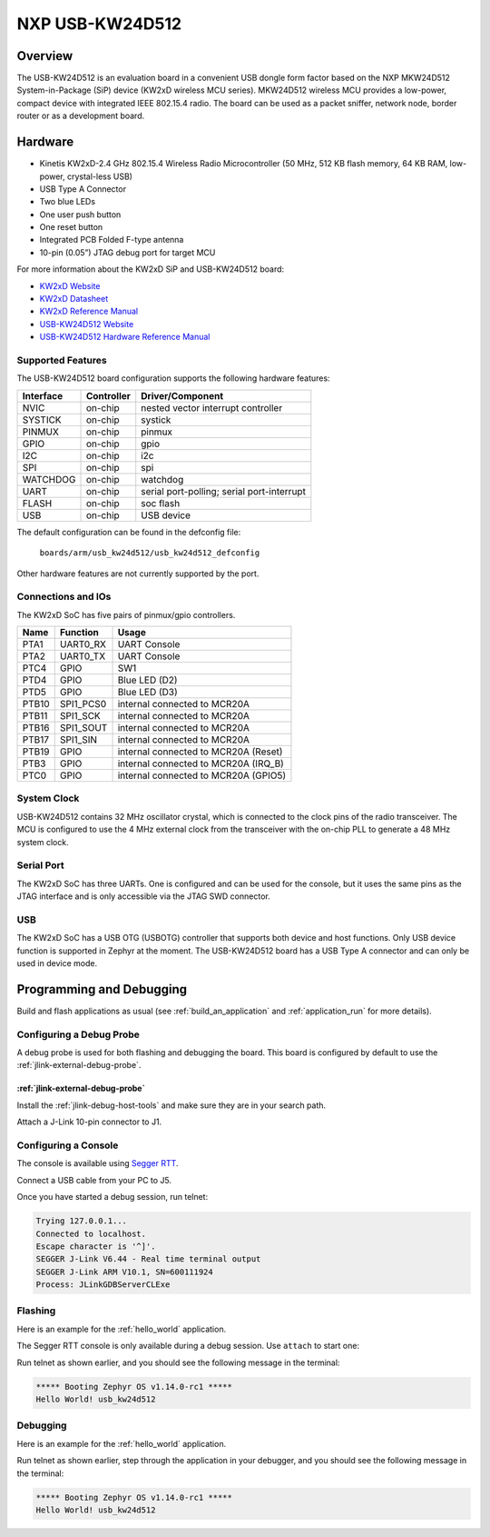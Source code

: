 .. _usb_kw24d512:

NXP USB-KW24D512
################

Overview
********

The USB-KW24D512 is an evaluation board in a convenient USB dongle
form factor based on the NXP MKW24D512 System-in-Package (SiP) device
(KW2xD wireless MCU series).
MKW24D512 wireless MCU provides a low-power, compact device with
integrated IEEE 802.15.4 radio. The board can be used as a packet sniffer,
network node, border router or as a development board.

Hardware
********

- Kinetis KW2xD-2.4 GHz 802.15.4 Wireless Radio Microcontroller
  (50 MHz, 512 KB flash memory, 64 KB RAM, low-power, crystal-less USB)
- USB Type A Connector
- Two blue LEDs
- One user push button
- One reset button
- Integrated PCB Folded F-type antenna
- 10-pin (0.05”) JTAG debug port for target MCU

For more information about the KW2xD SiP and USB-KW24D512 board:

- `KW2xD Website`_
- `KW2xD Datasheet`_
- `KW2xD Reference Manual`_
- `USB-KW24D512 Website`_
- `USB-KW24D512 Hardware Reference Manual`_

Supported Features
==================

The USB-KW24D512 board configuration supports the following hardware features:

+-----------+------------+-------------------------------------+
| Interface | Controller | Driver/Component                    |
+===========+============+=====================================+
| NVIC      | on-chip    | nested vector interrupt controller  |
+-----------+------------+-------------------------------------+
| SYSTICK   | on-chip    | systick                             |
+-----------+------------+-------------------------------------+
| PINMUX    | on-chip    | pinmux                              |
+-----------+------------+-------------------------------------+
| GPIO      | on-chip    | gpio                                |
+-----------+------------+-------------------------------------+
| I2C       | on-chip    | i2c                                 |
+-----------+------------+-------------------------------------+
| SPI       | on-chip    | spi                                 |
+-----------+------------+-------------------------------------+
| WATCHDOG  | on-chip    | watchdog                            |
+-----------+------------+-------------------------------------+
| UART      | on-chip    | serial port-polling;                |
|           |            | serial port-interrupt               |
+-----------+------------+-------------------------------------+
| FLASH     | on-chip    | soc flash                           |
+-----------+------------+-------------------------------------+
| USB       | on-chip    | USB device                          |
+-----------+------------+-------------------------------------+

The default configuration can be found in the defconfig file:

	``boards/arm/usb_kw24d512/usb_kw24d512_defconfig``

Other hardware features are not currently supported by the port.

Connections and IOs
===================

The KW2xD SoC has five pairs of pinmux/gpio controllers.

+-------+-----------------+--------------------------------------+
| Name  | Function        | Usage                                |
+=======+=================+======================================+
| PTA1  | UART0_RX        | UART Console                         |
+-------+-----------------+--------------------------------------+
| PTA2  | UART0_TX        | UART Console                         |
+-------+-----------------+--------------------------------------+
| PTC4  | GPIO            | SW1                                  |
+-------+-----------------+--------------------------------------+
| PTD4  | GPIO            | Blue LED (D2)                        |
+-------+-----------------+--------------------------------------+
| PTD5  | GPIO            | Blue LED (D3)                        |
+-------+-----------------+--------------------------------------+
| PTB10 | SPI1_PCS0       | internal connected to MCR20A         |
+-------+-----------------+--------------------------------------+
| PTB11 | SPI1_SCK        | internal connected to MCR20A         |
+-------+-----------------+--------------------------------------+
| PTB16 | SPI1_SOUT       | internal connected to MCR20A         |
+-------+-----------------+--------------------------------------+
| PTB17 | SPI1_SIN        | internal connected to MCR20A         |
+-------+-----------------+--------------------------------------+
| PTB19 | GPIO            | internal connected to MCR20A (Reset) |
+-------+-----------------+--------------------------------------+
| PTB3  | GPIO            | internal connected to MCR20A (IRQ_B) |
+-------+-----------------+--------------------------------------+
| PTC0  | GPIO            | internal connected to MCR20A (GPIO5) |
+-------+-----------------+--------------------------------------+

System Clock
============

USB-KW24D512 contains 32 MHz oscillator crystal, which is connected to the
clock pins of the radio transceiver. The MCU is configured to
use the 4 MHz external clock from the transceiver with the on-chip PLL
to generate a 48 MHz system clock.

Serial Port
===========

The KW2xD SoC has three UARTs. One is configured and can be used for the
console, but it uses the same pins as the JTAG interface and is only
accessible via the JTAG SWD connector.

USB
===

The KW2xD SoC has a USB OTG (USBOTG) controller that supports both
device and host functions. Only USB device function is supported in Zephyr
at the moment. The USB-KW24D512 board has a USB Type A connector and
can only be used in device mode.

Programming and Debugging
*************************

Build and flash applications as usual (see :ref:`build_an_application` and
:ref:`application_run` for more details).

Configuring a Debug Probe
=========================

A debug probe is used for both flashing and debugging the board. This board is
configured by default to use the :ref:`jlink-external-debug-probe`.

:ref:`jlink-external-debug-probe`
---------------------------------

Install the :ref:`jlink-debug-host-tools` and make sure they are in your search
path.

Attach a J-Link 10-pin connector to J1.

Configuring a Console
=====================

The console is available using `Segger RTT`_.

Connect a USB cable from your PC to J5.

Once you have started a debug session, run telnet:

.. code-block:: console

    Trying 127.0.0.1...
    Connected to localhost.
    Escape character is '^]'.
    SEGGER J-Link V6.44 - Real time terminal output
    SEGGER J-Link ARM V10.1, SN=600111924
    Process: JLinkGDBServerCLExe

Flashing
========

Here is an example for the :ref:`hello_world` application.

.. zephyr-app-commands::
   :zephyr-app: samples/hello_world
   :board: usb_kw24d512
   :goals: flash

The Segger RTT console is only available during a debug session. Use ``attach``
to start one:

.. zephyr-app-commands::
   :zephyr-app: samples/hello_world
   :board: usb_kw24d512
   :goals: attach

Run telnet as shown earlier, and you should see the following message in the
terminal:

.. code-block:: console

   ***** Booting Zephyr OS v1.14.0-rc1 *****
   Hello World! usb_kw24d512

Debugging
=========

Here is an example for the :ref:`hello_world` application.

.. zephyr-app-commands::
   :zephyr-app: samples/hello_world
   :board: usb_kw24d512
   :goals: debug

Run telnet as shown earlier, step through the application in your debugger, and
you should see the following message in the terminal:

.. code-block:: console

   ***** Booting Zephyr OS v1.14.0-rc1 *****
   Hello World! usb_kw24d512

.. _USB-KW24D512 Website:
   https://www.nxp.com/products/processors-and-microcontrollers/arm-based-processors-and-mcus/kinetis-cortex-m-mcus/w-serieswireless-conn.m0-plus-m4/ieee-802.15.4-packet-sniffer-usb-dongle-form-factor:USB-KW24D512

.. _USB-KW24D512 Hardware Reference Manual:
   https://www.nxp.com/docs/en/reference-manual/USB-KW2XHWRM.pdf

.. _KW2xD Website:
   https://www.nxp.com/products/wireless/thread/kinetis-kw2xd-2.4-ghz-802.15.4-wireless-radio-microcontroller-mcu-based-on-arm-cortex-m4-core:KW2xD

.. _KW2xD Datasheet:
   https://www.nxp.com/docs/en/data-sheet/MKW2xDxxx.pdf

.. _KW2xD Reference Manual:
   https://www.nxp.com/docs/en/reference-manual/MKW2xDxxxRM.pdf

.. _Segger RTT:
   https://www.segger.com/products/debug-probes/j-link/technology/about-real-time-transfer/
